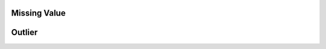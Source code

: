 Missing Value
------------------------------------------------------------------------------



Outlier
------------------------------------------------------------------------------

